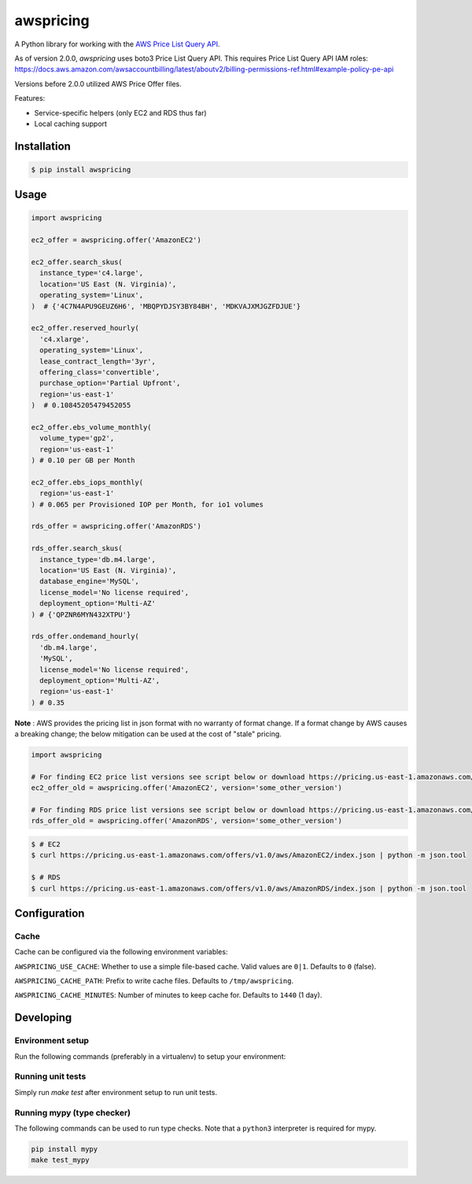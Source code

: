==========
awspricing
==========

A Python library for working with the `AWS Price List Query API <https://boto3.amazonaws.com/v1/documentation/api/latest/reference/services/pricing.html>`_.

As of version 2.0.0, `awspricing` uses boto3 Price List Query API.
This requires Price List Query API IAM roles: https://docs.aws.amazon.com/awsaccountbilling/latest/aboutv2/billing-permissions-ref.html#example-policy-pe-api

Versions before 2.0.0 utilized AWS Price Offer files.

Features:

* Service-specific helpers (only EC2 and RDS thus far)
* Local caching support

Installation
------------

.. code-block:: sh

    $ pip install awspricing

Usage
-----

.. code-block:: python

    import awspricing

    ec2_offer = awspricing.offer('AmazonEC2')

    ec2_offer.search_skus(
      instance_type='c4.large',
      location='US East (N. Virginia)',
      operating_system='Linux',
    )  # {'4C7N4APU9GEUZ6H6', 'MBQPYDJSY3BY84BH', 'MDKVAJXMJGZFDJUE'}

    ec2_offer.reserved_hourly(
      'c4.xlarge',
      operating_system='Linux',
      lease_contract_length='3yr',
      offering_class='convertible',
      purchase_option='Partial Upfront',
      region='us-east-1'
    )  # 0.10845205479452055

    ec2_offer.ebs_volume_monthly(
      volume_type='gp2',
      region='us-east-1'
    ) # 0.10 per GB per Month

    ec2_offer.ebs_iops_monthly(
      region='us-east-1'
    ) # 0.065 per Provisioned IOP per Month, for io1 volumes

    rds_offer = awspricing.offer('AmazonRDS')

    rds_offer.search_skus(
      instance_type='db.m4.large',
      location='US East (N. Virginia)',
      database_engine='MySQL',
      license_model='No license required',
      deployment_option='Multi-AZ'
    ) # {'QPZNR6MYN432XTPU'}

    rds_offer.ondemand_hourly(
      'db.m4.large',
      'MySQL',
      license_model='No license required',
      deployment_option='Multi-AZ',
      region='us-east-1'
    ) # 0.35
..

**Note** : AWS provides the pricing list in json format with no warranty of format change.  If a format change by AWS causes a breaking change; the below mitigation can be used at the cost of "stale" pricing.

.. code-block:: python

    import awspricing

    # For finding EC2 price list versions see script below or download https://pricing.us-east-1.amazonaws.com/offers/v1.0/aws/AmazonEC2/index.json
    ec2_offer_old = awspricing.offer('AmazonEC2', version='some_other_version')

    # For finding RDS price list versions see script below or download https://pricing.us-east-1.amazonaws.com/offers/v1.0/aws/AmazonRDS/index.json
    rds_offer_old = awspricing.offer('AmazonRDS', version='some_other_version')


.. code-block:: sh

    $ # EC2
    $ curl https://pricing.us-east-1.amazonaws.com/offers/v1.0/aws/AmazonEC2/index.json | python -m json.tool

    $ # RDS
    $ curl https://pricing.us-east-1.amazonaws.com/offers/v1.0/aws/AmazonRDS/index.json | python -m json.tool


Configuration
-------------

Cache
~~~~~

Cache can be configured via the following environment variables:

``AWSPRICING_USE_CACHE``: Whether to use a simple file-based cache. Valid values are ``0|1``. Defaults to ``0`` (false).

``AWSPRICING_CACHE_PATH``: Prefix to write cache files. Defaults to ``/tmp/awspricing``.

``AWSPRICING_CACHE_MINUTES``: Number of minutes to keep cache for. Defaults to ``1440`` (1 day).


Developing
----------

Environment setup
~~~~~~~~~~~~~~~~~

Run the following commands (preferably in a virtualenv) to setup your environment:

.. code-block:: sh
    python setup.py develop
    pip install -r test-requirements.txt

Running unit tests
~~~~~~~~~~~~~~~~~~

Simply run `make test` after environment setup to run unit tests.

Running mypy (type checker)
~~~~~~~~~~~~~~~~~~~~~~~~~~~

The following commands can be used to run type checks. Note that a ``python3``
interpreter is required for mypy.

.. code-block:: sh

    pip install mypy
    make test_mypy
